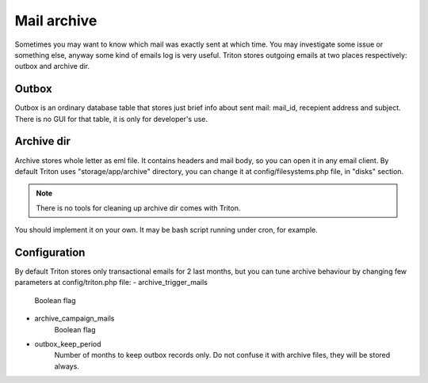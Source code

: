 ------------
Mail archive
------------

Sometimes you may want to know which mail was exactly sent at which time.
You may investigate some issue or something else, anyway some kind of emails log is very useful.
Triton stores outgoing emails at two places respectively: outbox and archive dir.

Outbox
======
Outbox is an ordinary database table that stores just brief info about sent mail: mail_id, recepient address and subject.
There is no GUI for that table, it is only for developer's use.

Archive dir
===========
Archive stores whole letter as eml file. It contains headers and mail body, so you can open it in any email client.
By default Triton uses "storage/app/archive" directory, you can change it at config/filesystems.php file, in "disks" section.

.. note:: There is no tools for cleaning up archive dir comes with Triton.
You should implement it on your own.
It may be bash script running under cron, for example.

Configuration
=============
By default Triton stores only transactional emails for 2 last months, but you can tune archive behaviour by changing few parameters at config/triton.php file:
- archive_trigger_mails
    Boolean flag
- archive_campaign_mails
    Boolean flag
- outbox_keep_period
    Number of months to keep outbox records only.
    Do not confuse it with archive files, they will be stored always.
